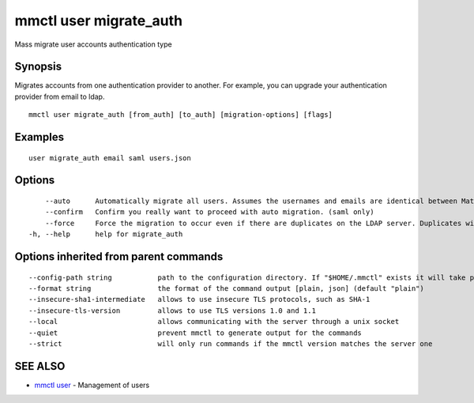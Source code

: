 .. _mmctl_user_migrate_auth:

mmctl user migrate_auth
-----------------------

Mass migrate user accounts authentication type

Synopsis
~~~~~~~~


Migrates accounts from one authentication provider to another. For example, you can upgrade your authentication provider from email to ldap.

::

  mmctl user migrate_auth [from_auth] [to_auth] [migration-options] [flags]

Examples
~~~~~~~~

::

  user migrate_auth email saml users.json

Options
~~~~~~~

::

      --auto      Automatically migrate all users. Assumes the usernames and emails are identical between Mattermost and SAML services. (saml only)
      --confirm   Confirm you really want to proceed with auto migration. (saml only)
      --force     Force the migration to occur even if there are duplicates on the LDAP server. Duplicates will not be migrated. (ldap only)
  -h, --help      help for migrate_auth

Options inherited from parent commands
~~~~~~~~~~~~~~~~~~~~~~~~~~~~~~~~~~~~~~

::

      --config-path string           path to the configuration directory. If "$HOME/.mmctl" exists it will take precedence over the default value (default "$XDG_CONFIG_HOME")
      --format string                the format of the command output [plain, json] (default "plain")
      --insecure-sha1-intermediate   allows to use insecure TLS protocols, such as SHA-1
      --insecure-tls-version         allows to use TLS versions 1.0 and 1.1
      --local                        allows communicating with the server through a unix socket
      --quiet                        prevent mmctl to generate output for the commands
      --strict                       will only run commands if the mmctl version matches the server one

SEE ALSO
~~~~~~~~

* `mmctl user <mmctl_user.rst>`_ 	 - Management of users

